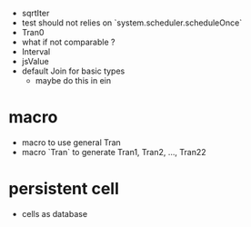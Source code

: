 - sqrtIter
- test should not relies on `system.scheduler.scheduleOnce`
- Tran0
- what if not comparable ?
- Interval
- jsValue
- default Join for basic types
  - maybe do this in ein
* macro
- macro to use general Tran
- macro `Tran` to generate Tran1, Tran2, ..., Tran22
* persistent cell
- cells as database
